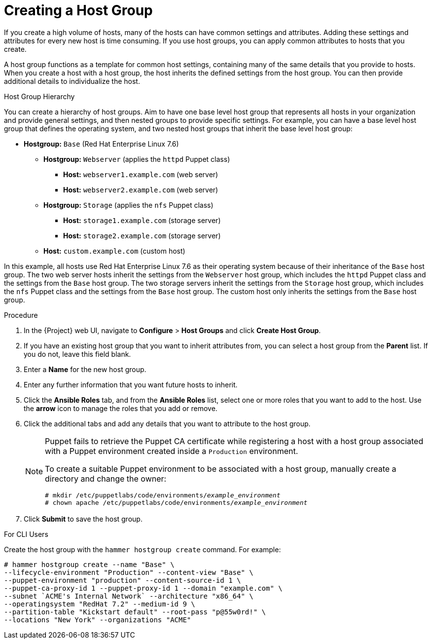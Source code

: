 [id="creating-a-host-group"]
= Creating a Host Group

If you create a high volume of hosts, many of the hosts can have common settings and attributes.
Adding these settings and attributes for every new host is time consuming.
If you use host groups, you can apply common attributes to hosts that you create.

A host group functions as a template for common host settings, containing many of the same details that you provide to hosts.
When you create a host with a host group, the host inherits the defined settings from the host group.
You can then provide additional details to individualize the host.

.Host Group Hierarchy

You can create a hierarchy of host groups.
Aim to have one base level host group that represents all hosts in your organization and provide general settings, and then nested groups to provide specific settings.
For example, you can have a base level host group that defines the operating system, and two nested host groups that inherit the base level host group:

  - *Hostgroup:* `Base` (Red Hat Enterprise Linux 7.6)
    * *Hostgroup:* `Webserver` (applies the `httpd` Puppet class)
      ** *Host:* `webserver1.example.com` (web server)
      ** *Host:* `webserver2.example.com` (web server)
    * *Hostgroup:* `Storage` (applies the `nfs` Puppet class)
      ** *Host:* `storage1.example.com` (storage server)
      ** *Host:* `storage2.example.com` (storage server)
    * *Host:* `custom.example.com` (custom host)

In this example, all hosts use Red Hat Enterprise Linux 7.6 as their operating system because of their inheritance of the `Base` host group.
The two web server hosts inherit the settings from the `Webserver` host group, which includes the `httpd` Puppet class and the settings from the `Base` host group.
The two storage servers inherit the settings from the `Storage` host group, which includes the `nfs` Puppet class and the settings from the `Base` host group.
The custom host only inherits the settings from the `Base` host group.

.Procedure

. In the {Project} web UI, navigate to *Configure* > *Host Groups* and click *Create Host Group*.
. If you have an existing host group that you want to inherit attributes from, you can select a host group from the *Parent* list.
If you do not, leave this field blank.
. Enter a *Name* for the new host group.
. Enter any further information that you want future hosts to inherit.
. Click the *Ansible Roles* tab, and from the *Ansible Roles* list, select one or more roles that you want to add to the host.
Use the *arrow* icon to manage the roles that you add or remove.
. Click the additional tabs and add any details that you want to attribute to the host group.
+
[NOTE]
====
Puppet fails to retrieve the Puppet CA certificate while registering a host with a host group associated with a Puppet environment created inside a `Production` environment.

To create a suitable Puppet environment to be associated with a host group, manually create a directory and change the owner:

[options="nowrap", subs="+quotes,attributes"]
----
# mkdir /etc/puppetlabs/code/environments/_example_environment_
# chown apache /etc/puppetlabs/code/environments/_example_environment_
----
====
. Click *Submit* to save the host group.

.For CLI Users

Create the host group with the `hammer hostgroup create` command.
For example:

----
# hammer hostgroup create --name "Base" \
--lifecycle-environment "Production" --content-view "Base" \
--puppet-environment "production" --content-source-id 1 \
--puppet-ca-proxy-id 1 --puppet-proxy-id 1 --domain "example.com" \
--subnet `ACME's Internal Network` --architecture "x86_64" \
--operatingsystem "RedHat 7.2" --medium-id 9 \
--partition-table "Kickstart default" --root-pass "p@55w0rd!" \
--locations "New York" --organizations "ACME"
----
